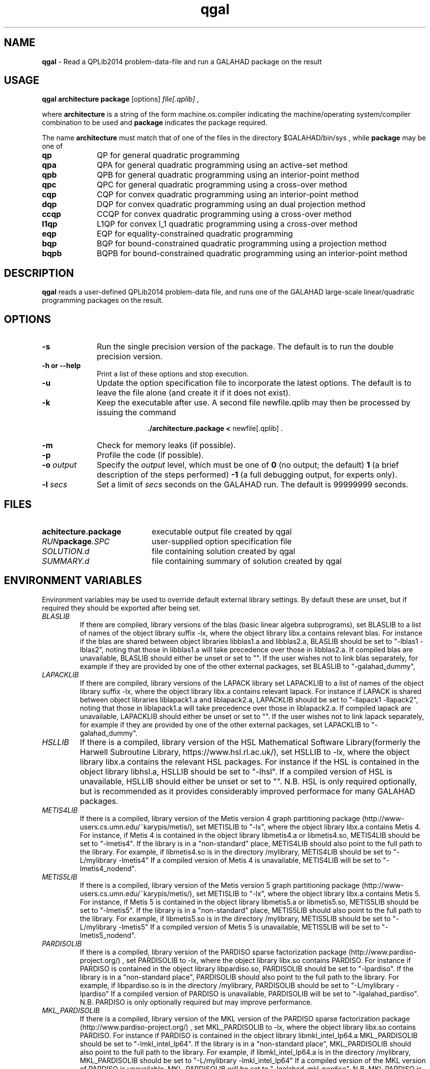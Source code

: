 .TH qgal 1
.SH NAME
\fBqgal\fR \- Read a QPLib2014 problem-data-file and run a GALAHAD package
on the result
.SH USAGE
.B qgal architecture package
[options]
.IR file[.qplib]
,

where
.B architecture
is a string of the form machine.os.compiler
indicating the machine/operating system/compiler combination to be used and
.B package
indicates the package required.

The name
.B architecture
must match that of one of the files in the directory
$GALAHAD/bin/sys , while
.B package
may be one of
.LP
.TP 1i
.BI qp
QP for general quadratic programming
.TP
.BI qpa
QPA for general quadratic programming using an active-set method
.TP
.BI qpb
QPB for general quadratic programming using an interior-point method
.TP
.BI qpc
QPC for general quadratic programming using a cross-over method
.TP
.BI cqp
CQP for convex quadratic programming using an interior-point method
.TP
.BI dqp
DQP for convex quadratic programming using an dual projection method
.TP
.BI ccqp
CCQP for convex quadratic programming using a cross-over method
.TP
.BI l1qp
L1QP for convex l_1 quadratic programming using a cross-over method
.TP
.BI eqp
EQP for equality-constrained quadratic programming
.TP
.BI bqp
BQP for bound-constrained quadratic programming using a projection method
.TP
.BI bqpb
BQPB for bound-constrained quadratic programming using an interior-point method

.SH DESCRIPTION
.LP
.B qgal
reads a user-defined QPLib2014 problem-data file, and runs one of the GALAHAD
large-scale linear/quadratic programming packages on the result.
.SH OPTIONS
.LP
.TP 1i
.BI \-s
Run the single precision version of the package. The default is
to run the double precision version.
.TP
.B \-h or \-\-help
Print a list of these options and stop execution.
.TP
.BI \-u
Update the option specification file to incorporate the latest options.
The default is to leave the file alone (and create it if it does not exist).
.TP
.B \-k
Keep the executable after use. A second file newfile.qplib may then be
processed by issuing the command
.ce 2

.B ./architecture.package < \fR newfile[.qplib] .
.ce 0

.TP
.B \-m
Check for memory leaks (if possible).
.TP
.B \-p
Profile the code (if possible).
.TP
.BI \-o " output"
Specify the
.IR output
level, which must be one of
.B 0
(no output; the default)
.B 1
(a brief description of the steps performed)
.B -1
(a full debugging output, for experts only).
.TP
.BI \-l " secs"
Set a limit of
.IR secs
seconds on the GALAHAD run. The default is 99999999 seconds.
.SH FILES
.TP 20
.BI achitecture.package
executable output file created by qgal
.TP
.IB RUN package .SPC
user-supplied option specification file
.TP
.IB SOLUTION.d
file containing solution created by qgal
.TP
.IB SUMMARY.d
file containing summary of solution created by qgal
.SH "ENVIRONMENT VARIABLES"
Environment variables may be used to override default external library settings.
By default these are unset, but if required they should be exported after
being set.
.TP
.IB BLASLIB
If there are compiled, library versions of the blas
(basic linear algebra subprograms), set BLASLIB to a list of
names of the object library suffix -lx, where the object library
libx.a contains relevant blas. For instance if the blas are
shared between object libraries libblas1.a and libblas2.a,
BLASLIB should be set to "-lblas1 -lblas2", noting that those in
libblas1.a will take precedence over those in libblas2.a.
If compiled blas are unavailable, BLASLIB should either be unset or set to "".
If the user wishes not to link blas separately, 
for example if they are provided by one of the other external packages, 
set BLASLIB to "-galahad_dummy",
.TP
.IB LAPACKLIB
If there are compiled, library versions of the LAPACK library
set LAPACKLIB to a list of names of the object library suffix -lx,
where the object library libx.a contains relevant lapack. For instance
if LAPACK is shared between object libraries liblapack1.a and liblapack2.a,
LAPACKLIB should be set to "-llapack1 -llapack2", noting that those in
liblapack1.a will take precedence over those in liblapack2.a. If compiled 
lapack are unavailable, LAPACKLIB should either be unset or set to "".
If the user wishes not to link lapack separately, 
for example if they are provided by one of the other external packages, 
set LAPACKLIB to "-galahad_dummy".
.TP
.IB HSLLIB
If there is a compiled, library version of the HSL Mathematical 
Software Library(formerly the Harwell Subroutine Library, 
https://www.hsl.rl.ac.uk/), set HSLLIB to -lx, 
where the object library libx.a contains the relevant HSL packages. 
For instance if the HSL is contained in the object library libhsl.a, 
HSLLIB should be set to "-lhsl". If a compiled version of HSL 
is unavailable, HSLLIB should either be unset or set to "".
N.B. HSL is only required optionally, but is recommended as it provides
considerably improved performace for many GALAHAD packages.
.TP
.IB METIS4LIB
If there is a compiled, library version of the Metis version 4 graph
partitioning package (http://www-users.cs.umn.edu/~karypis/metis/), set
METISLIB to "-lx", where the object library libx.a contains Metis 4.  
For instance, if Metis 4 is contained in the object library libmetis4.a
or libmetis4.so, METIS4LIB should be set to "-lmetis4".  If the library 
is in a "non-standard" place, METIS4LIB should also point to the full path to 
the library. For example, if libmetis4.so is in the directory /mylibrary, 
METIS4LIB should be set to "-L/mylibrary -lmetis4" If a compiled version 
of Metis 4 is unavailable, METIS4LIB will be set to "-lmetis4_nodend".
.TP
.IB METIS5LIB
If there is a compiled, library version of the Metis version 5 graph
partitioning package (http://www-users.cs.umn.edu/~karypis/metis/), set
METISLIB to "-lx", where the object library libx.a contains Metis 5.  
For instance, if Metis 5 is contained in the object library libmetis5.a
or libmetis5.so, METIS5LIB should be set to "-lmetis5".  If the library 
is in a "non-standard" place, METIS5LIB should also point to the full path to 
the library. For example, if libmetis5.so is in the directory /mylibrary, 
METIS5LIB should be set to "-L/mylibrary -lmetis5" If a compiled version 
of Metis 5 is unavailable, METIS5LIB will be set to "-lmetis5_nodend".
.TP
.IB PARDISOLIB
If there is a compiled, library version of the PARDISO sparse factorization
package (http://www.pardiso-project.org/) , set PARDISOLIB to -lx,
where the object library libx.so contains PARDISO.  For instance if PARDISO
is contained in the object library libpardiso.so, PARDISOLIB should be set to
"-lpardiso". If the library is in a "non-standard place", PARDISOLIB should
also point to the full path to the library. For example, if libpardiso.so
is in the directory /mylibrary, PARDISOLIB should be set to
"-L/mylibrary -lpardiso" If a compiled version of PARDISO is unavailable,
PARDISOLIB will be set to "-lgalahad_pardiso".
N.B. PARDISO is only optionally required but may improve performance.
.TP
.IB MKL_PARDISOLIB
If there is a compiled, library version of the MKL version of the PARDISO
sparse factorization package (http://www.pardiso-project.org/) , set
MKL_PARDISOLIB to -lx, where the object library libx.so contains PARDISO. For
instance if PARDISO is contained in the object library libmkl_intel_lp64.a
MKL_PARDISOLIB should be set to "-lmkl_intel_lp64". If the library is in a
"non-standard place", MKL_PARDISOLIB should also point to the full path to the
library. For example, if libmkl_intel_lp64.a is in the directory /mylibrary,
MKL_PARDISOLIB should be set to "-L/mylibrary -lmkl_intel_lp64"
If a compiled version of the MKL version of PARDISO is unavailable,
MKL_PARDISOLIB will be set to "-lgalahad_mkl_pardiso".
N.B. MKL PARDISO is only optionally required but may improve performance.
.TP
.IB WSMPLIB
If there is a compiled, library version of the WSMP sparse factorization
package (http://www.wsmp-project.org/) , set WSMPLIB to -lx,
where the object library libx.so contains WSMPLIB.  For instance if WSMP
is contained in the object library libwsmp.so, WSMPLIB should be set to
"-lwsmp". If the library is in a "non-standard place", WSMPLIB should
also point to the full path to the library. For example, if libwsmp.so
is in the directory /mylibrary, WSMPLIB should be set to
"-L/mylibrary -lwsmp" If a compiled version of WSMP is unavailable,
WSMPLIB will be set to "-lgalahad_wsmp".
N.B. WSMP is only optionally required but may improve performance.
.TP
.IB PASTIXLIB
place-holder for future PaStiX codes.
.TP
.IB MPILIB
place-holder for future MPI codes.
.TP
.IB MUMPSLIB
place-holder for future MUMPS codes.
.TP
.IB UMFPACKLIB
place-holder for future UMFPACK codes.
.TP
.IB SUITESPARSELIB
place-holder for future SuitSparse codes.
.TP
.IB PLPLOTLIB
If the PLplot graphics library is available, some packages optionally
produce grapical output for debugging purposes. The precise list of
link options required may be obtained by executing the command
  pkg-config --cflags --libs plplotd-f95
and PLPLOTLIB should be set to the output of this command.
N.B. PLPLOTLIB is only optionally required.
.SH DIAGNOSTICS
The diagnostics produced by qgal itself are intended to be self-explanatory.
.SH "SEE ALSO"

N. I. M. Gould, D. Orban and Ph. L. Toint,
"GALAHAD - a library of thread-safe fortran 90 packages for large-scale
nonlinear optimization",
.I ACM Transactions on Mathematic Software
.B 29
(4)
(2003) 353-372.

N. I. M. Gould and Ph. L. Toint,
"Numerical methods for large-scale non-convex quadratic programming",
in "Trends in Industrial and Applied Mathematics",
(A. Siddiqi and M. Kocvara, eds.),
Kluwer Academic Publishers, Dordrecht, The Netherlands
(2002) 149-179.

N. I. M. Gould and Ph. L. Toint,
"An iterative working-set method for large-scale non-convex quadratic
programming",
.I Applied Numerical Mathematics.
.B 43 (1-2)
(2002) 109-128.

A. R. Conn, N. I. M. Gould, D. Orban and Ph. L. Toint,
``A primal-dual trust-region algorithm for non-convex nonlinear optimization''.
.I Mathematical Programming
.B 87
(2)
(2000) 215-249.

QPlib2014, see http://www.lamsade.dauphine.fr/QPlib2014/

.SH BUGS
Please report any bugs found to
.IB nick.gould@stfc.ac.uk ,
along with any suggestions for improvements.
.SH AUTHORS
Nick Gould, Rutherford Appleton Laboratory,
Dominique Orban, Polytechnique Montréal,
and
Philippe Toint, University of Namur
